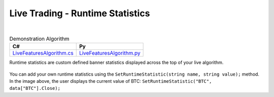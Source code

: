 .. _live-trading-runtime-statistics:

=================================
Live Trading - Runtime Statistics
=================================

|

.. list-table:: Demonstration Algorithm
   :header-rows: 1

   * - C#
     - Py

   * - `LiveFeaturesAlgorithm.cs <https://github.com/QuantConnect/Lean/blob/master/Algorithm.CSharp/LiveFeaturesAlgorithm.cs>`_
     - `LiveFeaturesAlgorithm.py <https://github.com/QuantConnect/Lean/blob/master/Algorithm.Python/LiveFeaturesAlgorithm.py>`_

Runtime statistics are custom defined banner statistics displayed across the top of your live algorithm.

.. figure:: https://cdn.quantconnect.com/web/i/docs/docs-live-runtime.png

You can add your own runtime statistics using the ``SetRuntimeStatistic(string name, string value);`` method. In the image above, the user displays the current value of BTC: ``SetRuntimeStatistic("BTC", data["BTC"].Close);``

.. tabs::

   .. code-tab:: c#

        // User displays the current value of BTC
        SetRuntimeStatistic("BTC", data["BTC"].Close);

   .. code-tab:: py

        # User displays the current value of BTC
        btc = self.Securities["BTC"].Symbol
        self.SetRuntimeStatistic("BTC", data[btc].Close)